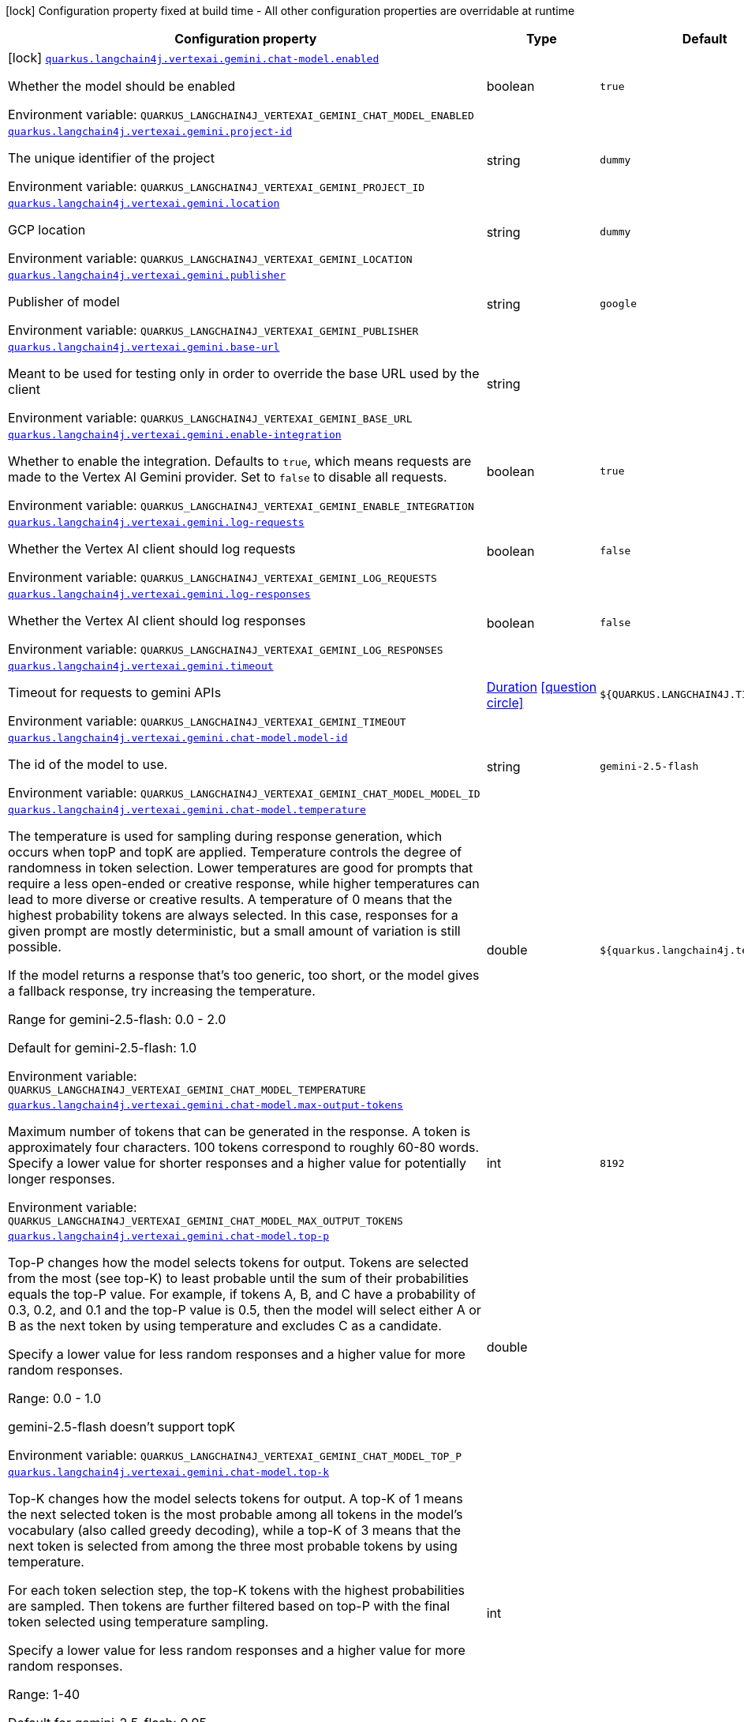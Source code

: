 [.configuration-legend]
icon:lock[title=Fixed at build time] Configuration property fixed at build time - All other configuration properties are overridable at runtime
[.configuration-reference.searchable, cols="80,.^10,.^10"]
|===

h|[.header-title]##Configuration property##
h|Type
h|Default

a|icon:lock[title=Fixed at build time] [[quarkus-langchain4j-vertex-ai-gemini_quarkus-langchain4j-vertexai-gemini-chat-model-enabled]] [.property-path]##link:#quarkus-langchain4j-vertex-ai-gemini_quarkus-langchain4j-vertexai-gemini-chat-model-enabled[`quarkus.langchain4j.vertexai.gemini.chat-model.enabled`]##
ifdef::add-copy-button-to-config-props[]
config_property_copy_button:+++quarkus.langchain4j.vertexai.gemini.chat-model.enabled+++[]
endif::add-copy-button-to-config-props[]


[.description]
--
Whether the model should be enabled


ifdef::add-copy-button-to-env-var[]
Environment variable: env_var_with_copy_button:+++QUARKUS_LANGCHAIN4J_VERTEXAI_GEMINI_CHAT_MODEL_ENABLED+++[]
endif::add-copy-button-to-env-var[]
ifndef::add-copy-button-to-env-var[]
Environment variable: `+++QUARKUS_LANGCHAIN4J_VERTEXAI_GEMINI_CHAT_MODEL_ENABLED+++`
endif::add-copy-button-to-env-var[]
--
|boolean
|`true`

a| [[quarkus-langchain4j-vertex-ai-gemini_quarkus-langchain4j-vertexai-gemini-project-id]] [.property-path]##link:#quarkus-langchain4j-vertex-ai-gemini_quarkus-langchain4j-vertexai-gemini-project-id[`quarkus.langchain4j.vertexai.gemini.project-id`]##
ifdef::add-copy-button-to-config-props[]
config_property_copy_button:+++quarkus.langchain4j.vertexai.gemini.project-id+++[]
endif::add-copy-button-to-config-props[]


[.description]
--
The unique identifier of the project


ifdef::add-copy-button-to-env-var[]
Environment variable: env_var_with_copy_button:+++QUARKUS_LANGCHAIN4J_VERTEXAI_GEMINI_PROJECT_ID+++[]
endif::add-copy-button-to-env-var[]
ifndef::add-copy-button-to-env-var[]
Environment variable: `+++QUARKUS_LANGCHAIN4J_VERTEXAI_GEMINI_PROJECT_ID+++`
endif::add-copy-button-to-env-var[]
--
|string
|`dummy`

a| [[quarkus-langchain4j-vertex-ai-gemini_quarkus-langchain4j-vertexai-gemini-location]] [.property-path]##link:#quarkus-langchain4j-vertex-ai-gemini_quarkus-langchain4j-vertexai-gemini-location[`quarkus.langchain4j.vertexai.gemini.location`]##
ifdef::add-copy-button-to-config-props[]
config_property_copy_button:+++quarkus.langchain4j.vertexai.gemini.location+++[]
endif::add-copy-button-to-config-props[]


[.description]
--
GCP location


ifdef::add-copy-button-to-env-var[]
Environment variable: env_var_with_copy_button:+++QUARKUS_LANGCHAIN4J_VERTEXAI_GEMINI_LOCATION+++[]
endif::add-copy-button-to-env-var[]
ifndef::add-copy-button-to-env-var[]
Environment variable: `+++QUARKUS_LANGCHAIN4J_VERTEXAI_GEMINI_LOCATION+++`
endif::add-copy-button-to-env-var[]
--
|string
|`dummy`

a| [[quarkus-langchain4j-vertex-ai-gemini_quarkus-langchain4j-vertexai-gemini-publisher]] [.property-path]##link:#quarkus-langchain4j-vertex-ai-gemini_quarkus-langchain4j-vertexai-gemini-publisher[`quarkus.langchain4j.vertexai.gemini.publisher`]##
ifdef::add-copy-button-to-config-props[]
config_property_copy_button:+++quarkus.langchain4j.vertexai.gemini.publisher+++[]
endif::add-copy-button-to-config-props[]


[.description]
--
Publisher of model


ifdef::add-copy-button-to-env-var[]
Environment variable: env_var_with_copy_button:+++QUARKUS_LANGCHAIN4J_VERTEXAI_GEMINI_PUBLISHER+++[]
endif::add-copy-button-to-env-var[]
ifndef::add-copy-button-to-env-var[]
Environment variable: `+++QUARKUS_LANGCHAIN4J_VERTEXAI_GEMINI_PUBLISHER+++`
endif::add-copy-button-to-env-var[]
--
|string
|`google`

a| [[quarkus-langchain4j-vertex-ai-gemini_quarkus-langchain4j-vertexai-gemini-base-url]] [.property-path]##link:#quarkus-langchain4j-vertex-ai-gemini_quarkus-langchain4j-vertexai-gemini-base-url[`quarkus.langchain4j.vertexai.gemini.base-url`]##
ifdef::add-copy-button-to-config-props[]
config_property_copy_button:+++quarkus.langchain4j.vertexai.gemini.base-url+++[]
endif::add-copy-button-to-config-props[]


[.description]
--
Meant to be used for testing only in order to override the base URL used by the client


ifdef::add-copy-button-to-env-var[]
Environment variable: env_var_with_copy_button:+++QUARKUS_LANGCHAIN4J_VERTEXAI_GEMINI_BASE_URL+++[]
endif::add-copy-button-to-env-var[]
ifndef::add-copy-button-to-env-var[]
Environment variable: `+++QUARKUS_LANGCHAIN4J_VERTEXAI_GEMINI_BASE_URL+++`
endif::add-copy-button-to-env-var[]
--
|string
|

a| [[quarkus-langchain4j-vertex-ai-gemini_quarkus-langchain4j-vertexai-gemini-enable-integration]] [.property-path]##link:#quarkus-langchain4j-vertex-ai-gemini_quarkus-langchain4j-vertexai-gemini-enable-integration[`quarkus.langchain4j.vertexai.gemini.enable-integration`]##
ifdef::add-copy-button-to-config-props[]
config_property_copy_button:+++quarkus.langchain4j.vertexai.gemini.enable-integration+++[]
endif::add-copy-button-to-config-props[]


[.description]
--
Whether to enable the integration. Defaults to `true`, which means requests are made to the Vertex AI Gemini provider. Set to `false` to disable all requests.


ifdef::add-copy-button-to-env-var[]
Environment variable: env_var_with_copy_button:+++QUARKUS_LANGCHAIN4J_VERTEXAI_GEMINI_ENABLE_INTEGRATION+++[]
endif::add-copy-button-to-env-var[]
ifndef::add-copy-button-to-env-var[]
Environment variable: `+++QUARKUS_LANGCHAIN4J_VERTEXAI_GEMINI_ENABLE_INTEGRATION+++`
endif::add-copy-button-to-env-var[]
--
|boolean
|`true`

a| [[quarkus-langchain4j-vertex-ai-gemini_quarkus-langchain4j-vertexai-gemini-log-requests]] [.property-path]##link:#quarkus-langchain4j-vertex-ai-gemini_quarkus-langchain4j-vertexai-gemini-log-requests[`quarkus.langchain4j.vertexai.gemini.log-requests`]##
ifdef::add-copy-button-to-config-props[]
config_property_copy_button:+++quarkus.langchain4j.vertexai.gemini.log-requests+++[]
endif::add-copy-button-to-config-props[]


[.description]
--
Whether the Vertex AI client should log requests


ifdef::add-copy-button-to-env-var[]
Environment variable: env_var_with_copy_button:+++QUARKUS_LANGCHAIN4J_VERTEXAI_GEMINI_LOG_REQUESTS+++[]
endif::add-copy-button-to-env-var[]
ifndef::add-copy-button-to-env-var[]
Environment variable: `+++QUARKUS_LANGCHAIN4J_VERTEXAI_GEMINI_LOG_REQUESTS+++`
endif::add-copy-button-to-env-var[]
--
|boolean
|`false`

a| [[quarkus-langchain4j-vertex-ai-gemini_quarkus-langchain4j-vertexai-gemini-log-responses]] [.property-path]##link:#quarkus-langchain4j-vertex-ai-gemini_quarkus-langchain4j-vertexai-gemini-log-responses[`quarkus.langchain4j.vertexai.gemini.log-responses`]##
ifdef::add-copy-button-to-config-props[]
config_property_copy_button:+++quarkus.langchain4j.vertexai.gemini.log-responses+++[]
endif::add-copy-button-to-config-props[]


[.description]
--
Whether the Vertex AI client should log responses


ifdef::add-copy-button-to-env-var[]
Environment variable: env_var_with_copy_button:+++QUARKUS_LANGCHAIN4J_VERTEXAI_GEMINI_LOG_RESPONSES+++[]
endif::add-copy-button-to-env-var[]
ifndef::add-copy-button-to-env-var[]
Environment variable: `+++QUARKUS_LANGCHAIN4J_VERTEXAI_GEMINI_LOG_RESPONSES+++`
endif::add-copy-button-to-env-var[]
--
|boolean
|`false`

a| [[quarkus-langchain4j-vertex-ai-gemini_quarkus-langchain4j-vertexai-gemini-timeout]] [.property-path]##link:#quarkus-langchain4j-vertex-ai-gemini_quarkus-langchain4j-vertexai-gemini-timeout[`quarkus.langchain4j.vertexai.gemini.timeout`]##
ifdef::add-copy-button-to-config-props[]
config_property_copy_button:+++quarkus.langchain4j.vertexai.gemini.timeout+++[]
endif::add-copy-button-to-config-props[]


[.description]
--
Timeout for requests to gemini APIs


ifdef::add-copy-button-to-env-var[]
Environment variable: env_var_with_copy_button:+++QUARKUS_LANGCHAIN4J_VERTEXAI_GEMINI_TIMEOUT+++[]
endif::add-copy-button-to-env-var[]
ifndef::add-copy-button-to-env-var[]
Environment variable: `+++QUARKUS_LANGCHAIN4J_VERTEXAI_GEMINI_TIMEOUT+++`
endif::add-copy-button-to-env-var[]
--
|link:https://docs.oracle.com/en/java/javase/17/docs/api/java.base/java/time/Duration.html[Duration] link:#duration-note-anchor-quarkus-langchain4j-vertex-ai-gemini_quarkus-langchain4j[icon:question-circle[title=More information about the Duration format]]
|`${QUARKUS.LANGCHAIN4J.TIMEOUT}`

a| [[quarkus-langchain4j-vertex-ai-gemini_quarkus-langchain4j-vertexai-gemini-chat-model-model-id]] [.property-path]##link:#quarkus-langchain4j-vertex-ai-gemini_quarkus-langchain4j-vertexai-gemini-chat-model-model-id[`quarkus.langchain4j.vertexai.gemini.chat-model.model-id`]##
ifdef::add-copy-button-to-config-props[]
config_property_copy_button:+++quarkus.langchain4j.vertexai.gemini.chat-model.model-id+++[]
endif::add-copy-button-to-config-props[]


[.description]
--
The id of the model to use.


ifdef::add-copy-button-to-env-var[]
Environment variable: env_var_with_copy_button:+++QUARKUS_LANGCHAIN4J_VERTEXAI_GEMINI_CHAT_MODEL_MODEL_ID+++[]
endif::add-copy-button-to-env-var[]
ifndef::add-copy-button-to-env-var[]
Environment variable: `+++QUARKUS_LANGCHAIN4J_VERTEXAI_GEMINI_CHAT_MODEL_MODEL_ID+++`
endif::add-copy-button-to-env-var[]
--
|string
|`gemini-2.5-flash`

a| [[quarkus-langchain4j-vertex-ai-gemini_quarkus-langchain4j-vertexai-gemini-chat-model-temperature]] [.property-path]##link:#quarkus-langchain4j-vertex-ai-gemini_quarkus-langchain4j-vertexai-gemini-chat-model-temperature[`quarkus.langchain4j.vertexai.gemini.chat-model.temperature`]##
ifdef::add-copy-button-to-config-props[]
config_property_copy_button:+++quarkus.langchain4j.vertexai.gemini.chat-model.temperature+++[]
endif::add-copy-button-to-config-props[]


[.description]
--
The temperature is used for sampling during response generation, which occurs when topP and topK are applied. Temperature controls the degree of randomness in token selection. Lower temperatures are good for prompts that require a less open-ended or creative response, while higher temperatures can lead to more diverse or creative results. A temperature of 0 means that the highest probability tokens are always selected. In this case, responses for a given prompt are mostly deterministic, but a small amount of variation is still possible.

If the model returns a response that's too generic, too short, or the model gives a fallback response, try increasing the temperature.


Range for gemini-2.5-flash: 0.0 - 2.0

Default for gemini-2.5-flash: 1.0



ifdef::add-copy-button-to-env-var[]
Environment variable: env_var_with_copy_button:+++QUARKUS_LANGCHAIN4J_VERTEXAI_GEMINI_CHAT_MODEL_TEMPERATURE+++[]
endif::add-copy-button-to-env-var[]
ifndef::add-copy-button-to-env-var[]
Environment variable: `+++QUARKUS_LANGCHAIN4J_VERTEXAI_GEMINI_CHAT_MODEL_TEMPERATURE+++`
endif::add-copy-button-to-env-var[]
--
|double
|`${quarkus.langchain4j.temperature}`

a| [[quarkus-langchain4j-vertex-ai-gemini_quarkus-langchain4j-vertexai-gemini-chat-model-max-output-tokens]] [.property-path]##link:#quarkus-langchain4j-vertex-ai-gemini_quarkus-langchain4j-vertexai-gemini-chat-model-max-output-tokens[`quarkus.langchain4j.vertexai.gemini.chat-model.max-output-tokens`]##
ifdef::add-copy-button-to-config-props[]
config_property_copy_button:+++quarkus.langchain4j.vertexai.gemini.chat-model.max-output-tokens+++[]
endif::add-copy-button-to-config-props[]


[.description]
--
Maximum number of tokens that can be generated in the response. A token is approximately four characters. 100 tokens correspond to roughly 60-80 words. Specify a lower value for shorter responses and a higher value for potentially longer responses.


ifdef::add-copy-button-to-env-var[]
Environment variable: env_var_with_copy_button:+++QUARKUS_LANGCHAIN4J_VERTEXAI_GEMINI_CHAT_MODEL_MAX_OUTPUT_TOKENS+++[]
endif::add-copy-button-to-env-var[]
ifndef::add-copy-button-to-env-var[]
Environment variable: `+++QUARKUS_LANGCHAIN4J_VERTEXAI_GEMINI_CHAT_MODEL_MAX_OUTPUT_TOKENS+++`
endif::add-copy-button-to-env-var[]
--
|int
|`8192`

a| [[quarkus-langchain4j-vertex-ai-gemini_quarkus-langchain4j-vertexai-gemini-chat-model-top-p]] [.property-path]##link:#quarkus-langchain4j-vertex-ai-gemini_quarkus-langchain4j-vertexai-gemini-chat-model-top-p[`quarkus.langchain4j.vertexai.gemini.chat-model.top-p`]##
ifdef::add-copy-button-to-config-props[]
config_property_copy_button:+++quarkus.langchain4j.vertexai.gemini.chat-model.top-p+++[]
endif::add-copy-button-to-config-props[]


[.description]
--
Top-P changes how the model selects tokens for output. Tokens are selected from the most (see top-K) to least probable until the sum of their probabilities equals the top-P value. For example, if tokens A, B, and C have a probability of 0.3, 0.2, and 0.1 and the top-P value is 0.5, then the model will select either A or B as the next token by using temperature and excludes C as a candidate.

Specify a lower value for less random responses and a higher value for more random responses.

Range: 0.0 - 1.0

gemini-2.5-flash doesn't support topK


ifdef::add-copy-button-to-env-var[]
Environment variable: env_var_with_copy_button:+++QUARKUS_LANGCHAIN4J_VERTEXAI_GEMINI_CHAT_MODEL_TOP_P+++[]
endif::add-copy-button-to-env-var[]
ifndef::add-copy-button-to-env-var[]
Environment variable: `+++QUARKUS_LANGCHAIN4J_VERTEXAI_GEMINI_CHAT_MODEL_TOP_P+++`
endif::add-copy-button-to-env-var[]
--
|double
|

a| [[quarkus-langchain4j-vertex-ai-gemini_quarkus-langchain4j-vertexai-gemini-chat-model-top-k]] [.property-path]##link:#quarkus-langchain4j-vertex-ai-gemini_quarkus-langchain4j-vertexai-gemini-chat-model-top-k[`quarkus.langchain4j.vertexai.gemini.chat-model.top-k`]##
ifdef::add-copy-button-to-config-props[]
config_property_copy_button:+++quarkus.langchain4j.vertexai.gemini.chat-model.top-k+++[]
endif::add-copy-button-to-config-props[]


[.description]
--
Top-K changes how the model selects tokens for output. A top-K of 1 means the next selected token is the most probable among all tokens in the model's vocabulary (also called greedy decoding), while a top-K of 3 means that the next token is selected from among the three most probable tokens by using temperature.

For each token selection step, the top-K tokens with the highest probabilities are sampled. Then tokens are further filtered based on top-P with the final token selected using temperature sampling.

Specify a lower value for less random responses and a higher value for more random responses.

Range: 1-40

Default for gemini-2.5-flash: 0.95



ifdef::add-copy-button-to-env-var[]
Environment variable: env_var_with_copy_button:+++QUARKUS_LANGCHAIN4J_VERTEXAI_GEMINI_CHAT_MODEL_TOP_K+++[]
endif::add-copy-button-to-env-var[]
ifndef::add-copy-button-to-env-var[]
Environment variable: `+++QUARKUS_LANGCHAIN4J_VERTEXAI_GEMINI_CHAT_MODEL_TOP_K+++`
endif::add-copy-button-to-env-var[]
--
|int
|

a| [[quarkus-langchain4j-vertex-ai-gemini_quarkus-langchain4j-vertexai-gemini-chat-model-log-requests]] [.property-path]##link:#quarkus-langchain4j-vertex-ai-gemini_quarkus-langchain4j-vertexai-gemini-chat-model-log-requests[`quarkus.langchain4j.vertexai.gemini.chat-model.log-requests`]##
ifdef::add-copy-button-to-config-props[]
config_property_copy_button:+++quarkus.langchain4j.vertexai.gemini.chat-model.log-requests+++[]
endif::add-copy-button-to-config-props[]


[.description]
--
Whether chat model requests should be logged


ifdef::add-copy-button-to-env-var[]
Environment variable: env_var_with_copy_button:+++QUARKUS_LANGCHAIN4J_VERTEXAI_GEMINI_CHAT_MODEL_LOG_REQUESTS+++[]
endif::add-copy-button-to-env-var[]
ifndef::add-copy-button-to-env-var[]
Environment variable: `+++QUARKUS_LANGCHAIN4J_VERTEXAI_GEMINI_CHAT_MODEL_LOG_REQUESTS+++`
endif::add-copy-button-to-env-var[]
--
|boolean
|`false`

a| [[quarkus-langchain4j-vertex-ai-gemini_quarkus-langchain4j-vertexai-gemini-chat-model-log-responses]] [.property-path]##link:#quarkus-langchain4j-vertex-ai-gemini_quarkus-langchain4j-vertexai-gemini-chat-model-log-responses[`quarkus.langchain4j.vertexai.gemini.chat-model.log-responses`]##
ifdef::add-copy-button-to-config-props[]
config_property_copy_button:+++quarkus.langchain4j.vertexai.gemini.chat-model.log-responses+++[]
endif::add-copy-button-to-config-props[]


[.description]
--
Whether chat model responses should be logged


ifdef::add-copy-button-to-env-var[]
Environment variable: env_var_with_copy_button:+++QUARKUS_LANGCHAIN4J_VERTEXAI_GEMINI_CHAT_MODEL_LOG_RESPONSES+++[]
endif::add-copy-button-to-env-var[]
ifndef::add-copy-button-to-env-var[]
Environment variable: `+++QUARKUS_LANGCHAIN4J_VERTEXAI_GEMINI_CHAT_MODEL_LOG_RESPONSES+++`
endif::add-copy-button-to-env-var[]
--
|boolean
|`false`

a| [[quarkus-langchain4j-vertex-ai-gemini_quarkus-langchain4j-vertexai-gemini-chat-model-timeout]] [.property-path]##link:#quarkus-langchain4j-vertex-ai-gemini_quarkus-langchain4j-vertexai-gemini-chat-model-timeout[`quarkus.langchain4j.vertexai.gemini.chat-model.timeout`]##
ifdef::add-copy-button-to-config-props[]
config_property_copy_button:+++quarkus.langchain4j.vertexai.gemini.chat-model.timeout+++[]
endif::add-copy-button-to-config-props[]


[.description]
--
Global timeout for requests to gemini APIs


ifdef::add-copy-button-to-env-var[]
Environment variable: env_var_with_copy_button:+++QUARKUS_LANGCHAIN4J_VERTEXAI_GEMINI_CHAT_MODEL_TIMEOUT+++[]
endif::add-copy-button-to-env-var[]
ifndef::add-copy-button-to-env-var[]
Environment variable: `+++QUARKUS_LANGCHAIN4J_VERTEXAI_GEMINI_CHAT_MODEL_TIMEOUT+++`
endif::add-copy-button-to-env-var[]
--
|link:https://docs.oracle.com/en/java/javase/17/docs/api/java.base/java/time/Duration.html[Duration] link:#duration-note-anchor-quarkus-langchain4j-vertex-ai-gemini_quarkus-langchain4j[icon:question-circle[title=More information about the Duration format]]
|`10s`

h|[[quarkus-langchain4j-vertex-ai-gemini_section_quarkus-langchain4j-vertexai-gemini]] [.section-name.section-level0]##link:#quarkus-langchain4j-vertex-ai-gemini_section_quarkus-langchain4j-vertexai-gemini[Named model config]##
h|Type
h|Default

a| [[quarkus-langchain4j-vertex-ai-gemini_quarkus-langchain4j-vertexai-gemini-model-name-project-id]] [.property-path]##link:#quarkus-langchain4j-vertex-ai-gemini_quarkus-langchain4j-vertexai-gemini-model-name-project-id[`quarkus.langchain4j.vertexai.gemini."model-name".project-id`]##
ifdef::add-copy-button-to-config-props[]
config_property_copy_button:+++quarkus.langchain4j.vertexai.gemini."model-name".project-id+++[]
endif::add-copy-button-to-config-props[]


[.description]
--
The unique identifier of the project


ifdef::add-copy-button-to-env-var[]
Environment variable: env_var_with_copy_button:+++QUARKUS_LANGCHAIN4J_VERTEXAI_GEMINI__MODEL_NAME__PROJECT_ID+++[]
endif::add-copy-button-to-env-var[]
ifndef::add-copy-button-to-env-var[]
Environment variable: `+++QUARKUS_LANGCHAIN4J_VERTEXAI_GEMINI__MODEL_NAME__PROJECT_ID+++`
endif::add-copy-button-to-env-var[]
--
|string
|`dummy`

a| [[quarkus-langchain4j-vertex-ai-gemini_quarkus-langchain4j-vertexai-gemini-model-name-location]] [.property-path]##link:#quarkus-langchain4j-vertex-ai-gemini_quarkus-langchain4j-vertexai-gemini-model-name-location[`quarkus.langchain4j.vertexai.gemini."model-name".location`]##
ifdef::add-copy-button-to-config-props[]
config_property_copy_button:+++quarkus.langchain4j.vertexai.gemini."model-name".location+++[]
endif::add-copy-button-to-config-props[]


[.description]
--
GCP location


ifdef::add-copy-button-to-env-var[]
Environment variable: env_var_with_copy_button:+++QUARKUS_LANGCHAIN4J_VERTEXAI_GEMINI__MODEL_NAME__LOCATION+++[]
endif::add-copy-button-to-env-var[]
ifndef::add-copy-button-to-env-var[]
Environment variable: `+++QUARKUS_LANGCHAIN4J_VERTEXAI_GEMINI__MODEL_NAME__LOCATION+++`
endif::add-copy-button-to-env-var[]
--
|string
|`dummy`

a| [[quarkus-langchain4j-vertex-ai-gemini_quarkus-langchain4j-vertexai-gemini-model-name-publisher]] [.property-path]##link:#quarkus-langchain4j-vertex-ai-gemini_quarkus-langchain4j-vertexai-gemini-model-name-publisher[`quarkus.langchain4j.vertexai.gemini."model-name".publisher`]##
ifdef::add-copy-button-to-config-props[]
config_property_copy_button:+++quarkus.langchain4j.vertexai.gemini."model-name".publisher+++[]
endif::add-copy-button-to-config-props[]


[.description]
--
Publisher of model


ifdef::add-copy-button-to-env-var[]
Environment variable: env_var_with_copy_button:+++QUARKUS_LANGCHAIN4J_VERTEXAI_GEMINI__MODEL_NAME__PUBLISHER+++[]
endif::add-copy-button-to-env-var[]
ifndef::add-copy-button-to-env-var[]
Environment variable: `+++QUARKUS_LANGCHAIN4J_VERTEXAI_GEMINI__MODEL_NAME__PUBLISHER+++`
endif::add-copy-button-to-env-var[]
--
|string
|`google`

a| [[quarkus-langchain4j-vertex-ai-gemini_quarkus-langchain4j-vertexai-gemini-model-name-base-url]] [.property-path]##link:#quarkus-langchain4j-vertex-ai-gemini_quarkus-langchain4j-vertexai-gemini-model-name-base-url[`quarkus.langchain4j.vertexai.gemini."model-name".base-url`]##
ifdef::add-copy-button-to-config-props[]
config_property_copy_button:+++quarkus.langchain4j.vertexai.gemini."model-name".base-url+++[]
endif::add-copy-button-to-config-props[]


[.description]
--
Meant to be used for testing only in order to override the base URL used by the client


ifdef::add-copy-button-to-env-var[]
Environment variable: env_var_with_copy_button:+++QUARKUS_LANGCHAIN4J_VERTEXAI_GEMINI__MODEL_NAME__BASE_URL+++[]
endif::add-copy-button-to-env-var[]
ifndef::add-copy-button-to-env-var[]
Environment variable: `+++QUARKUS_LANGCHAIN4J_VERTEXAI_GEMINI__MODEL_NAME__BASE_URL+++`
endif::add-copy-button-to-env-var[]
--
|string
|

a| [[quarkus-langchain4j-vertex-ai-gemini_quarkus-langchain4j-vertexai-gemini-model-name-enable-integration]] [.property-path]##link:#quarkus-langchain4j-vertex-ai-gemini_quarkus-langchain4j-vertexai-gemini-model-name-enable-integration[`quarkus.langchain4j.vertexai.gemini."model-name".enable-integration`]##
ifdef::add-copy-button-to-config-props[]
config_property_copy_button:+++quarkus.langchain4j.vertexai.gemini."model-name".enable-integration+++[]
endif::add-copy-button-to-config-props[]


[.description]
--
Whether to enable the integration. Defaults to `true`, which means requests are made to the Vertex AI Gemini provider. Set to `false` to disable all requests.


ifdef::add-copy-button-to-env-var[]
Environment variable: env_var_with_copy_button:+++QUARKUS_LANGCHAIN4J_VERTEXAI_GEMINI__MODEL_NAME__ENABLE_INTEGRATION+++[]
endif::add-copy-button-to-env-var[]
ifndef::add-copy-button-to-env-var[]
Environment variable: `+++QUARKUS_LANGCHAIN4J_VERTEXAI_GEMINI__MODEL_NAME__ENABLE_INTEGRATION+++`
endif::add-copy-button-to-env-var[]
--
|boolean
|`true`

a| [[quarkus-langchain4j-vertex-ai-gemini_quarkus-langchain4j-vertexai-gemini-model-name-log-requests]] [.property-path]##link:#quarkus-langchain4j-vertex-ai-gemini_quarkus-langchain4j-vertexai-gemini-model-name-log-requests[`quarkus.langchain4j.vertexai.gemini."model-name".log-requests`]##
ifdef::add-copy-button-to-config-props[]
config_property_copy_button:+++quarkus.langchain4j.vertexai.gemini."model-name".log-requests+++[]
endif::add-copy-button-to-config-props[]


[.description]
--
Whether the Vertex AI client should log requests


ifdef::add-copy-button-to-env-var[]
Environment variable: env_var_with_copy_button:+++QUARKUS_LANGCHAIN4J_VERTEXAI_GEMINI__MODEL_NAME__LOG_REQUESTS+++[]
endif::add-copy-button-to-env-var[]
ifndef::add-copy-button-to-env-var[]
Environment variable: `+++QUARKUS_LANGCHAIN4J_VERTEXAI_GEMINI__MODEL_NAME__LOG_REQUESTS+++`
endif::add-copy-button-to-env-var[]
--
|boolean
|`false`

a| [[quarkus-langchain4j-vertex-ai-gemini_quarkus-langchain4j-vertexai-gemini-model-name-log-responses]] [.property-path]##link:#quarkus-langchain4j-vertex-ai-gemini_quarkus-langchain4j-vertexai-gemini-model-name-log-responses[`quarkus.langchain4j.vertexai.gemini."model-name".log-responses`]##
ifdef::add-copy-button-to-config-props[]
config_property_copy_button:+++quarkus.langchain4j.vertexai.gemini."model-name".log-responses+++[]
endif::add-copy-button-to-config-props[]


[.description]
--
Whether the Vertex AI client should log responses


ifdef::add-copy-button-to-env-var[]
Environment variable: env_var_with_copy_button:+++QUARKUS_LANGCHAIN4J_VERTEXAI_GEMINI__MODEL_NAME__LOG_RESPONSES+++[]
endif::add-copy-button-to-env-var[]
ifndef::add-copy-button-to-env-var[]
Environment variable: `+++QUARKUS_LANGCHAIN4J_VERTEXAI_GEMINI__MODEL_NAME__LOG_RESPONSES+++`
endif::add-copy-button-to-env-var[]
--
|boolean
|`false`

a| [[quarkus-langchain4j-vertex-ai-gemini_quarkus-langchain4j-vertexai-gemini-model-name-timeout]] [.property-path]##link:#quarkus-langchain4j-vertex-ai-gemini_quarkus-langchain4j-vertexai-gemini-model-name-timeout[`quarkus.langchain4j.vertexai.gemini."model-name".timeout`]##
ifdef::add-copy-button-to-config-props[]
config_property_copy_button:+++quarkus.langchain4j.vertexai.gemini."model-name".timeout+++[]
endif::add-copy-button-to-config-props[]


[.description]
--
Timeout for requests to gemini APIs


ifdef::add-copy-button-to-env-var[]
Environment variable: env_var_with_copy_button:+++QUARKUS_LANGCHAIN4J_VERTEXAI_GEMINI__MODEL_NAME__TIMEOUT+++[]
endif::add-copy-button-to-env-var[]
ifndef::add-copy-button-to-env-var[]
Environment variable: `+++QUARKUS_LANGCHAIN4J_VERTEXAI_GEMINI__MODEL_NAME__TIMEOUT+++`
endif::add-copy-button-to-env-var[]
--
|link:https://docs.oracle.com/en/java/javase/17/docs/api/java.base/java/time/Duration.html[Duration] link:#duration-note-anchor-quarkus-langchain4j-vertex-ai-gemini_quarkus-langchain4j[icon:question-circle[title=More information about the Duration format]]
|`${QUARKUS.LANGCHAIN4J.TIMEOUT}`

a| [[quarkus-langchain4j-vertex-ai-gemini_quarkus-langchain4j-vertexai-gemini-model-name-chat-model-model-id]] [.property-path]##link:#quarkus-langchain4j-vertex-ai-gemini_quarkus-langchain4j-vertexai-gemini-model-name-chat-model-model-id[`quarkus.langchain4j.vertexai.gemini."model-name".chat-model.model-id`]##
ifdef::add-copy-button-to-config-props[]
config_property_copy_button:+++quarkus.langchain4j.vertexai.gemini."model-name".chat-model.model-id+++[]
endif::add-copy-button-to-config-props[]


[.description]
--
The id of the model to use.


ifdef::add-copy-button-to-env-var[]
Environment variable: env_var_with_copy_button:+++QUARKUS_LANGCHAIN4J_VERTEXAI_GEMINI__MODEL_NAME__CHAT_MODEL_MODEL_ID+++[]
endif::add-copy-button-to-env-var[]
ifndef::add-copy-button-to-env-var[]
Environment variable: `+++QUARKUS_LANGCHAIN4J_VERTEXAI_GEMINI__MODEL_NAME__CHAT_MODEL_MODEL_ID+++`
endif::add-copy-button-to-env-var[]
--
|string
|`gemini-2.5-flash`

a| [[quarkus-langchain4j-vertex-ai-gemini_quarkus-langchain4j-vertexai-gemini-model-name-chat-model-temperature]] [.property-path]##link:#quarkus-langchain4j-vertex-ai-gemini_quarkus-langchain4j-vertexai-gemini-model-name-chat-model-temperature[`quarkus.langchain4j.vertexai.gemini."model-name".chat-model.temperature`]##
ifdef::add-copy-button-to-config-props[]
config_property_copy_button:+++quarkus.langchain4j.vertexai.gemini."model-name".chat-model.temperature+++[]
endif::add-copy-button-to-config-props[]


[.description]
--
The temperature is used for sampling during response generation, which occurs when topP and topK are applied. Temperature controls the degree of randomness in token selection. Lower temperatures are good for prompts that require a less open-ended or creative response, while higher temperatures can lead to more diverse or creative results. A temperature of 0 means that the highest probability tokens are always selected. In this case, responses for a given prompt are mostly deterministic, but a small amount of variation is still possible.

If the model returns a response that's too generic, too short, or the model gives a fallback response, try increasing the temperature.


Range for gemini-2.5-flash: 0.0 - 2.0

Default for gemini-2.5-flash: 1.0



ifdef::add-copy-button-to-env-var[]
Environment variable: env_var_with_copy_button:+++QUARKUS_LANGCHAIN4J_VERTEXAI_GEMINI__MODEL_NAME__CHAT_MODEL_TEMPERATURE+++[]
endif::add-copy-button-to-env-var[]
ifndef::add-copy-button-to-env-var[]
Environment variable: `+++QUARKUS_LANGCHAIN4J_VERTEXAI_GEMINI__MODEL_NAME__CHAT_MODEL_TEMPERATURE+++`
endif::add-copy-button-to-env-var[]
--
|double
|`${quarkus.langchain4j.temperature}`

a| [[quarkus-langchain4j-vertex-ai-gemini_quarkus-langchain4j-vertexai-gemini-model-name-chat-model-max-output-tokens]] [.property-path]##link:#quarkus-langchain4j-vertex-ai-gemini_quarkus-langchain4j-vertexai-gemini-model-name-chat-model-max-output-tokens[`quarkus.langchain4j.vertexai.gemini."model-name".chat-model.max-output-tokens`]##
ifdef::add-copy-button-to-config-props[]
config_property_copy_button:+++quarkus.langchain4j.vertexai.gemini."model-name".chat-model.max-output-tokens+++[]
endif::add-copy-button-to-config-props[]


[.description]
--
Maximum number of tokens that can be generated in the response. A token is approximately four characters. 100 tokens correspond to roughly 60-80 words. Specify a lower value for shorter responses and a higher value for potentially longer responses.


ifdef::add-copy-button-to-env-var[]
Environment variable: env_var_with_copy_button:+++QUARKUS_LANGCHAIN4J_VERTEXAI_GEMINI__MODEL_NAME__CHAT_MODEL_MAX_OUTPUT_TOKENS+++[]
endif::add-copy-button-to-env-var[]
ifndef::add-copy-button-to-env-var[]
Environment variable: `+++QUARKUS_LANGCHAIN4J_VERTEXAI_GEMINI__MODEL_NAME__CHAT_MODEL_MAX_OUTPUT_TOKENS+++`
endif::add-copy-button-to-env-var[]
--
|int
|`8192`

a| [[quarkus-langchain4j-vertex-ai-gemini_quarkus-langchain4j-vertexai-gemini-model-name-chat-model-top-p]] [.property-path]##link:#quarkus-langchain4j-vertex-ai-gemini_quarkus-langchain4j-vertexai-gemini-model-name-chat-model-top-p[`quarkus.langchain4j.vertexai.gemini."model-name".chat-model.top-p`]##
ifdef::add-copy-button-to-config-props[]
config_property_copy_button:+++quarkus.langchain4j.vertexai.gemini."model-name".chat-model.top-p+++[]
endif::add-copy-button-to-config-props[]


[.description]
--
Top-P changes how the model selects tokens for output. Tokens are selected from the most (see top-K) to least probable until the sum of their probabilities equals the top-P value. For example, if tokens A, B, and C have a probability of 0.3, 0.2, and 0.1 and the top-P value is 0.5, then the model will select either A or B as the next token by using temperature and excludes C as a candidate.

Specify a lower value for less random responses and a higher value for more random responses.

Range: 0.0 - 1.0

gemini-2.5-flash doesn't support topK


ifdef::add-copy-button-to-env-var[]
Environment variable: env_var_with_copy_button:+++QUARKUS_LANGCHAIN4J_VERTEXAI_GEMINI__MODEL_NAME__CHAT_MODEL_TOP_P+++[]
endif::add-copy-button-to-env-var[]
ifndef::add-copy-button-to-env-var[]
Environment variable: `+++QUARKUS_LANGCHAIN4J_VERTEXAI_GEMINI__MODEL_NAME__CHAT_MODEL_TOP_P+++`
endif::add-copy-button-to-env-var[]
--
|double
|

a| [[quarkus-langchain4j-vertex-ai-gemini_quarkus-langchain4j-vertexai-gemini-model-name-chat-model-top-k]] [.property-path]##link:#quarkus-langchain4j-vertex-ai-gemini_quarkus-langchain4j-vertexai-gemini-model-name-chat-model-top-k[`quarkus.langchain4j.vertexai.gemini."model-name".chat-model.top-k`]##
ifdef::add-copy-button-to-config-props[]
config_property_copy_button:+++quarkus.langchain4j.vertexai.gemini."model-name".chat-model.top-k+++[]
endif::add-copy-button-to-config-props[]


[.description]
--
Top-K changes how the model selects tokens for output. A top-K of 1 means the next selected token is the most probable among all tokens in the model's vocabulary (also called greedy decoding), while a top-K of 3 means that the next token is selected from among the three most probable tokens by using temperature.

For each token selection step, the top-K tokens with the highest probabilities are sampled. Then tokens are further filtered based on top-P with the final token selected using temperature sampling.

Specify a lower value for less random responses and a higher value for more random responses.

Range: 1-40

Default for gemini-2.5-flash: 0.95


ifdef::add-copy-button-to-env-var[]
Environment variable: env_var_with_copy_button:+++QUARKUS_LANGCHAIN4J_VERTEXAI_GEMINI__MODEL_NAME__CHAT_MODEL_TOP_K+++[]
endif::add-copy-button-to-env-var[]
ifndef::add-copy-button-to-env-var[]
Environment variable: `+++QUARKUS_LANGCHAIN4J_VERTEXAI_GEMINI__MODEL_NAME__CHAT_MODEL_TOP_K+++`
endif::add-copy-button-to-env-var[]
--
|int
|

a| [[quarkus-langchain4j-vertex-ai-gemini_quarkus-langchain4j-vertexai-gemini-model-name-chat-model-log-requests]] [.property-path]##link:#quarkus-langchain4j-vertex-ai-gemini_quarkus-langchain4j-vertexai-gemini-model-name-chat-model-log-requests[`quarkus.langchain4j.vertexai.gemini."model-name".chat-model.log-requests`]##
ifdef::add-copy-button-to-config-props[]
config_property_copy_button:+++quarkus.langchain4j.vertexai.gemini."model-name".chat-model.log-requests+++[]
endif::add-copy-button-to-config-props[]


[.description]
--
Whether chat model requests should be logged


ifdef::add-copy-button-to-env-var[]
Environment variable: env_var_with_copy_button:+++QUARKUS_LANGCHAIN4J_VERTEXAI_GEMINI__MODEL_NAME__CHAT_MODEL_LOG_REQUESTS+++[]
endif::add-copy-button-to-env-var[]
ifndef::add-copy-button-to-env-var[]
Environment variable: `+++QUARKUS_LANGCHAIN4J_VERTEXAI_GEMINI__MODEL_NAME__CHAT_MODEL_LOG_REQUESTS+++`
endif::add-copy-button-to-env-var[]
--
|boolean
|`false`

a| [[quarkus-langchain4j-vertex-ai-gemini_quarkus-langchain4j-vertexai-gemini-model-name-chat-model-log-responses]] [.property-path]##link:#quarkus-langchain4j-vertex-ai-gemini_quarkus-langchain4j-vertexai-gemini-model-name-chat-model-log-responses[`quarkus.langchain4j.vertexai.gemini."model-name".chat-model.log-responses`]##
ifdef::add-copy-button-to-config-props[]
config_property_copy_button:+++quarkus.langchain4j.vertexai.gemini."model-name".chat-model.log-responses+++[]
endif::add-copy-button-to-config-props[]


[.description]
--
Whether chat model responses should be logged


ifdef::add-copy-button-to-env-var[]
Environment variable: env_var_with_copy_button:+++QUARKUS_LANGCHAIN4J_VERTEXAI_GEMINI__MODEL_NAME__CHAT_MODEL_LOG_RESPONSES+++[]
endif::add-copy-button-to-env-var[]
ifndef::add-copy-button-to-env-var[]
Environment variable: `+++QUARKUS_LANGCHAIN4J_VERTEXAI_GEMINI__MODEL_NAME__CHAT_MODEL_LOG_RESPONSES+++`
endif::add-copy-button-to-env-var[]
--
|boolean
|`false`

a| [[quarkus-langchain4j-vertex-ai-gemini_quarkus-langchain4j-vertexai-gemini-model-name-chat-model-timeout]] [.property-path]##link:#quarkus-langchain4j-vertex-ai-gemini_quarkus-langchain4j-vertexai-gemini-model-name-chat-model-timeout[`quarkus.langchain4j.vertexai.gemini."model-name".chat-model.timeout`]##
ifdef::add-copy-button-to-config-props[]
config_property_copy_button:+++quarkus.langchain4j.vertexai.gemini."model-name".chat-model.timeout+++[]
endif::add-copy-button-to-config-props[]


[.description]
--
Global timeout for requests to gemini APIs


ifdef::add-copy-button-to-env-var[]
Environment variable: env_var_with_copy_button:+++QUARKUS_LANGCHAIN4J_VERTEXAI_GEMINI__MODEL_NAME__CHAT_MODEL_TIMEOUT+++[]
endif::add-copy-button-to-env-var[]
ifndef::add-copy-button-to-env-var[]
Environment variable: `+++QUARKUS_LANGCHAIN4J_VERTEXAI_GEMINI__MODEL_NAME__CHAT_MODEL_TIMEOUT+++`
endif::add-copy-button-to-env-var[]
--
|link:https://docs.oracle.com/en/java/javase/17/docs/api/java.base/java/time/Duration.html[Duration] link:#duration-note-anchor-quarkus-langchain4j-vertex-ai-gemini_quarkus-langchain4j[icon:question-circle[title=More information about the Duration format]]
|`10s`


|===

ifndef::no-duration-note[]
[NOTE]
[id=duration-note-anchor-quarkus-langchain4j-vertex-ai-gemini_quarkus-langchain4j]
.About the Duration format
====
To write duration values, use the standard `java.time.Duration` format.
See the link:https://docs.oracle.com/en/java/javase/17/docs/api/java.base/java/time/Duration.html#parse(java.lang.CharSequence)[Duration#parse() Java API documentation] for more information.

You can also use a simplified format, starting with a number:

* If the value is only a number, it represents time in seconds.
* If the value is a number followed by `ms`, it represents time in milliseconds.

In other cases, the simplified format is translated to the `java.time.Duration` format for parsing:

* If the value is a number followed by `h`, `m`, or `s`, it is prefixed with `PT`.
* If the value is a number followed by `d`, it is prefixed with `P`.
====
endif::no-duration-note[]
